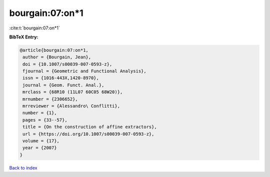 bourgain:07:on*1
================

:cite:t:`bourgain:07:on*1`

**BibTeX Entry:**

.. code-block:: bibtex

   @article{bourgain:07:on*1,
    author = {Bourgain, Jean},
    doi = {10.1007/s00039-007-0593-z},
    fjournal = {Geometric and Functional Analysis},
    issn = {1016-443X,1420-8970},
    journal = {Geom. Funct. Anal.},
    mrclass = {68R10 (11L07 60C05 68W20)},
    mrnumber = {2306652},
    mrreviewer = {Alessandro\ Conflitti},
    number = {1},
    pages = {33--57},
    title = {On the construction of affine extractors},
    url = {https://doi.org/10.1007/s00039-007-0593-z},
    volume = {17},
    year = {2007}
   }

`Back to index <../By-Cite-Keys.rst>`_
